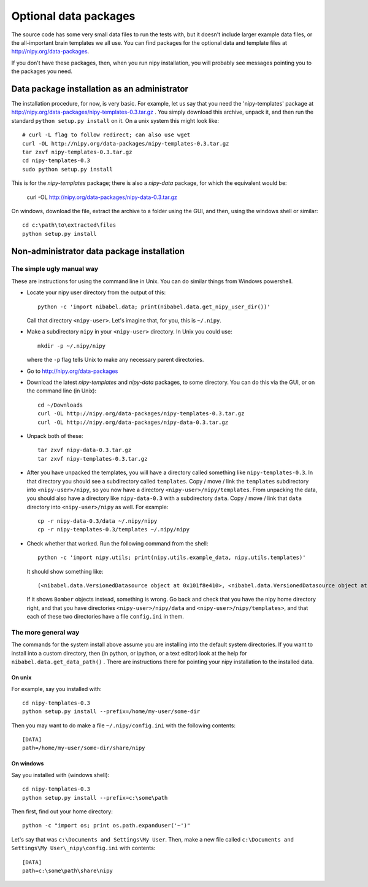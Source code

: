 .. _data-files:

######################
Optional data packages
######################

The source code has some very small data files to run the tests with,
but it doesn't include larger example data files, or the all-important
brain templates we all use.  You can find packages for the optional data
and template files at http://nipy.org/data-packages.

If you don't have these packages, then, when you run nipy installation,
you will probably see messages pointing you to the packages you need.

*********************************************
Data package installation as an administrator
*********************************************

The installation procedure, for now, is very basic.  For example, let us
say that you need the 'nipy-templates' package at
http://nipy.org/data-packages/nipy-templates-0.3.tar.gz
. You simply download this archive, unpack it, and then run the standard
``python setup.py install`` on it.  On a unix system this might look
like::

   # curl -L flag to follow redirect; can also use wget
   curl -OL http://nipy.org/data-packages/nipy-templates-0.3.tar.gz
   tar zxvf nipy-templates-0.3.tar.gz
   cd nipy-templates-0.3
   sudo python setup.py install

This is for the `nipy-templates` package; there is also a `nipy-data` package,
for which the equivalent would be:

   curl -OL http://nipy.org/data-packages/nipy-data-0.3.tar.gz

On windows, download the file, extract the archive to a folder using the
GUI, and then, using the windows shell or similar::

   cd c:\path\to\extracted\files
   python setup.py install

*******************************************
Non-administrator data package installation
*******************************************

The simple ugly manual way
==========================

These are instructions for using the command line in Unix.  You can do similar
things from Windows powershell.

* Locate your nipy user directory from the output of this::

    python -c 'import nibabel.data; print(nibabel.data.get_nipy_user_dir())'

  Call that directory ``<nipy-user>``.  Let's imagine that, for you, this is
  ``~/.nipy``.
* Make a subdirectory ``nipy`` in your ``<nipy-user>`` directory.  In
  Unix you could use::

    mkdir -p ~/.nipy/nipy

  where the ``-p`` flag tells Unix to make any necessary parent directories.

* Go to http://nipy.org/data-packages
* Download the latest *nipy-templates* and *nipy-data* packages, to some
  directory.  You can do this via the GUI, or on the command line (in Unix)::

    cd ~/Downloads
    curl -OL http://nipy.org/data-packages/nipy-templates-0.3.tar.gz
    curl -OL http://nipy.org/data-packages/nipy-data-0.3.tar.gz

* Unpack both of these::

    tar zxvf nipy-data-0.3.tar.gz
    tar zxvf nipy-templates-0.3.tar.gz

* After you have unpacked the templates, you will have a directory called
  something like ``nipy-templates-0.3``.  In that directory you should see a
  subdirectory called ``templates``.  Copy / move / link the ``templates``
  subdirectory into ``<nipy-user>/nipy``, so you now have a directory
  ``<nipy-user>/nipy/templates``.  From unpacking the data, you should also
  have a directory like ``nipy-data-0.3`` with a subdirectory ``data``.  Copy
  / move / link that ``data`` directory into ``<nipy-user>/nipy`` as well.
  For example::

    cp -r nipy-data-0.3/data ~/.nipy/nipy
    cp -r nipy-templates-0.3/templates ~/.nipy/nipy

* Check whether that worked.  Run the following command from the shell::

    python -c 'import nipy.utils; print(nipy.utils.example_data, nipy.utils.templates)'

  It should show something like::

    (<nibabel.data.VersionedDatasource object at 0x101f8e410>, <nibabel.data.VersionedDatasource object at 0x10044b110>)

  If it shows ``Bomber`` objects instead, something is wrong.  Go back and
  check that you have the nipy home directory right, and that you have
  directories ``<nipy-user>/nipy/data`` and ``<nipy-user>/nipy/templates>``,
  and that each of these two directories have a file ``config.ini`` in them.

The more general way
====================

The commands for the system install above assume you are installing into the
default system directories.  If you want to install into a custom directory,
then (in python, or ipython, or a text editor) look at the help for
``nibabel.data.get_data_path()`` . There are instructions there for pointing
your nipy installation to the installed data.

On unix
-------

For example, say you installed with::

   cd nipy-templates-0.3
   python setup.py install --prefix=/home/my-user/some-dir

Then you may want to do make a file ``~/.nipy/config.ini`` with the
following contents::

   [DATA]
   path=/home/my-user/some-dir/share/nipy

On windows
----------

Say you installed with (windows shell)::

   cd nipy-templates-0.3
   python setup.py install --prefix=c:\some\path

Then first, find out your home directory::

   python -c "import os; print os.path.expanduser('~')"

Let's say that was ``c:\Documents and Settings\My User``.  Then, make a
new file called ``c:\Documents and Settings\My User\_nipy\config.ini``
with contents::

   [DATA]
   path=c:\some\path\share\nipy
